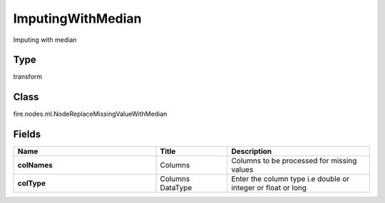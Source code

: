 ImputingWithMedian
=========== 

Imputing with median

Type
--------- 

transform

Class
--------- 

fire.nodes.ml.NodeReplaceMissingValueWithMedian

Fields
--------- 

.. list-table::
      :widths: 10 5 10
      :header-rows: 1
      :stub-columns: 1

      * - Name
        - Title
        - Description
      * - colNames
        - Columns
        - Columns to be processed for missing values
      * - colType
        - Columns DataType
        - Enter the column type i.e double or integer or float or long




